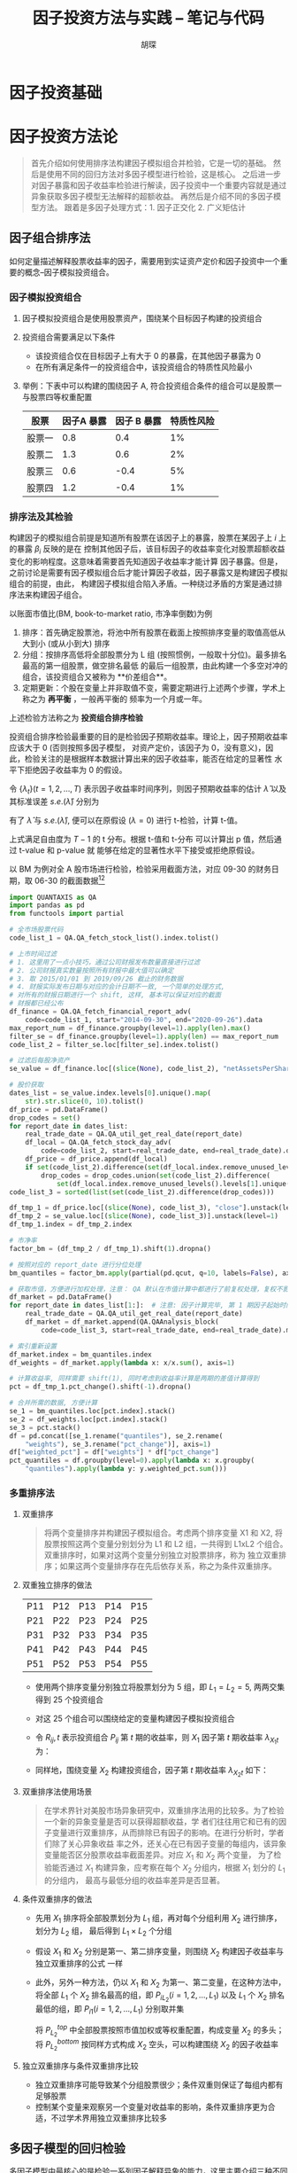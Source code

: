 #+TITLE: 因子投资方法与实践 -- 笔记与代码
#+AUTHOR: 胡琛

* 因子投资基础

* 因子投资方法论
#+BEGIN_QUOTE
首先介绍如何使用排序法构建因子模拟组合并检验，它是一切的基础。
然后是使用不同的回归方法对多因子模型进行检验，这是核心。
之后进一步对因子暴露和因子收益率检验进行解读，因子投资中一个重要内容就是通过异象获取多因子模型无法解释的超额收益。
再然后是介绍不同的多因子模型方法。
跟着是多因子处理方式：1. 因子正交化 2. 广义矩估计
#+END_QUOTE

** 因子组合排序法
如何定量描述解释股票收益率的因子，需要用到实证资产定价和因子投资中一个重要的概念--因子模拟投资组合。
*** 因子模拟投资组合
1. 因子模拟投资组合是使用股票资产，围绕某个目标因子构建的投资组合
2. 投资组合需要满足以下条件
   - 该投资组合仅在目标因子上有大于 0 的暴露，在其他因子暴露为 0
   - 在所有满足条件一的投资组合中，该投资组合的特质性风险最小
3. 举例：下表中可以构建的围绕因子 A, 符合投资组合条件的组合可以是股票一与股票四等权重配置
   | 股票   | 因子A 暴露 | 因子 B 暴露 | 特质性风险 |
   |--------+------------+-------------+------------|
   | 股票一 |        0.8 |         0.4 |         1% |
   | 股票二 |        1.3 |         0.6 |         2% |
   | 股票三 |        0.6 |        -0.4 |         5% |
   | 股票四 |        1.2 |        -0.4 |         1% |
*** 排序法及其检验
构建因子的模拟组合前提是知道所有股票在该因子上的暴露，股票在某因子上 $i$ 上的暴露 $\beta_i$ 反映的是在
控制其他因子后，该目标因子的收益率变化对股票超额收益变化的影响程度。这意味着需要首先知道因子收益率才能计算
因子暴露。但是，之前讨论是需要有因子模拟组合后才能计算因子收益，因子暴露又是构建因子模拟组合的前提，由此，
构建因子模拟组合陷入矛盾。一种绕过矛盾的方案是通过排序法来构建因子组合。

以账面市值比(BM, book-to-market ratio, 市净率倒数)为例
1. 排序：首先确定股票池，将池中所有股票在截面上按照排序变量的取值高低从大到小 (或从小到大) 排序
2. 分组：按排序高低将全部股票分为 L 组 (按照惯例，一般取十分位)。最多排名最高的第一组股票，做空排名最低
   的最后一组股票，由此构建一个多空对冲的组合，该投资组合又被称为 **价差组合**。
3. 定期更新：个股在变量上并非取值不变，需要定期进行上述两个步骤，学术上称之为 **再平衡** ，一般再平衡的
   频率为一个月或一年。
上述检验方法称之为 **投资组合排序检验**

投资组合排序检验最重要的目的是检验因子预期收益率。理论上，因子预期收益率应该大于 0 (否则按照多因子模型，
对资产定价，该因子为 0，没有意义)，因此，检验关注的是根据样本数据计算出来的因子收益率，能否在给定的显著性
水平下拒绝因子收益率为 0 的假设。

令 $\{\lambda_t\}(t=1,2,\ldots,T)$ 表示因子收益率时间序列，则因子预期收益率的估计 $\hat{\lambda}$
以及其标准误差 $s.e.(\hat{\lambda})$ 分别为
\begin{aligned}
  \hat{\lambda} &= \frac{1}{T}\sum\limits_{t=1}^T\lambda_t\\
  s.e.(\hat{\lambda}) &= \frac{\mathbf{std}(\lambda_t)}{\sqrt{T}}
\end{aligned}
有了 $\hat{\lambda}$ 与 $s.e.(\hat{\lambda})$, 便可以在原假设 ($\lambda=0$) 进行 t-检验，计算 t-值。
\begin{equation}
  t = \frac{\hat{\lambda}}{s.e.(\hat{\lambda})}
\end{equation}
上式满足自由度为 $T-1$ 的 t 分布。根据 t-值和 t-分布 可以计算出 p 值，然后通过 t-value 和 p-value 就
能够在给定的显著性水平下接受或拒绝原假设。

以 BM 为例对全 A 股市场进行检验，检验采用截面方法，对应 09-30 的财务日期，取 06-30 的截面数据[fn:1][fn:2]
#+BEGIN_SRC python
import QUANTAXIS as QA
import pandas as pd
from functools import partial

# 全市场股票代码
code_list_1 = QA.QA_fetch_stock_list().index.tolist()

# 上市时间过滤
# 1. 这里用了一点小技巧，通过公司财报发布数量直接进行过滤
# 2. 公司财报真实数量按照所有财报中最大值可以确定
# 3. 取 2015/01/01 到 2019/09/26 截止的财务数据
# 4. 财报实际发布日期与对应的会计日期不一致, 一个简单的处理方式,
# 对所有的财报日期进行一个 shift, 这样, 基本可以保证对应的截面
# 财报都已经公布
df_finance = QA.QA_fetch_financial_report_adv(
    code=code_list_1, start="2014-09-30", end="2020-09-26").data
max_report_num = df_finance.groupby(level=1).apply(len).max()
filter_se = df_finance.groupby(level=1).apply(len) == max_report_num
code_list_2 = filter_se.loc[filter_se].index.tolist()

# 过滤后每股净资产
se_value = df_finance.loc[(slice(None), code_list_2), "netAssetsPerShare"]

# 股价获取
dates_list = se_value.index.levels[0].unique().map(
    str).str.slice(0, 10).tolist()
df_price = pd.DataFrame()
drop_codes = set()
for report_date in dates_list:
    real_trade_date = QA.QA_util_get_real_date(report_date)
    df_local = QA.QA_fetch_stock_day_adv(
        code=code_list_2, start=real_trade_date, end=real_trade_date).data
    df_price = df_price.append(df_local)
    if set(code_list_2).difference(set(df_local.index.remove_unused_levels().levels[1].unique())):
        drop_codes = drop_codes.union(set(code_list_2).difference(
            set(df_local.index.remove_unused_levels().levels[1].unique())))
code_list_3 = sorted(list(set(code_list_2).difference(drop_codes)))

df_tmp_1 = df_price.loc[(slice(None), code_list_3), "close"].unstack(level=1)
df_tmp_2 = se_value.loc[(slice(None), code_list_3)].unstack(level=1)
df_tmp_1.index = df_tmp_2.index

# 市净率
factor_bm = (df_tmp_2 / df_tmp_1).shift(1).dropna()

# 按照对应的 report_date 进行分位处理
bm_quantiles = factor_bm.apply(partial(pd.qcut, q=10, labels=False), axis=1)

# 获取市值，方便进行加权处理，注意： QA 默认在市值计算中都进行了前复权处理，复权不影响市值计算
df_market = pd.DataFrame()
for report_date in dates_list[1:]:  # 注意: 因子计算完毕, 第 1 期因子起始时间已经从 2015-3-31 开始
    real_trade_date = QA.QA_util_get_real_date(report_date)
    df_market = df_market.append(QA.QAAnalysis_block(
        code=code_list_3, start=real_trade_date, end=real_trade_date).market_value["mv"].unstack(level=1))

# 索引重新设置
df_market.index = bm_quantiles.index
df_weights = df_market.apply(lambda x: x/x.sum(), axis=1)

# 计算收益率, 同样需要 shift(1), 同时考虑到收益率计算是两期的差值计算得到
pct = df_tmp_1.pct_change().shift(-1).dropna()

# 合并所需的数据, 方便计算
se_1 = bm_quantiles.loc[pct.index].stack()
se_2 = df_weights.loc[pct.index].stack()
se_3 = pct.stack()
df = pd.concat([se_1.rename("quantiles"), se_2.rename(
    "weights"), se_3.rename("pct_change")], axis=1)
df["weighted_pct"] = df["weights"] * df["pct_change"]
pct_quantiles = df.groupby(level=0).apply(lambda x: x.groupby(
    "quantiles").apply(lambda y: y.weighted_pct.sum()))
#+END_SRC

*** 多重排序法
1. 双重排序
   #+BEGIN_QUOTE
将两个变量排序并构建因子模拟组合。考虑两个排序变量 X1 和 X2, 将股票按照这两个变量分别划分为
L1 和 L2 组，一共得到 L1xL2 个组合。双重排序时，如果对这两个变量分别独立对股票排序，称为
独立双重排序；如果这两个变量排序存在先后依存关系，称之为条件双重排序。
   #+END_QUOTE

2. 双重独立排序的做法
   | P11 | P12 | P13 | P14 | P15 |
   | P21 | P22 | P23 | P24 | P25 |
   | P31 | P32 | P33 | P34 | P35 |
   | P41 | P42 | P43 | P44 | P45 |
   | P51 | P52 | P53 | P54 | P55 |
   - 使用两个排序变量分别独立将股票划分为 5 组，即 $L_1=L_2=5$, 两两交集得到 25 个投资组合
   - 对这 25 个组合可以围绕给定的变量构建因子模拟投资组合
   - 令 $R_{ij},t$ 表示投资组合 $P_{ij}$ 第 $t$ 期的收益率，则 $X_1$ 因子第 $t$ 期收益率
     $\lambda_{X_1 t}$ 为：
     \begin{equation}
       \lambda_{X_1 t} = \frac{1}{L_2}\sum\limits_{i=1}^{L_2}R_{L_1 i,t} - \frac{1}{L_2}\sum\limits_{i=1}^{L_2}R_{1i,t}
     \end{equation}
   - 同样地，围绕变量 $X_2$ 构建投资组合，因子第 $t$ 期收益率 $\lambda_{X_2 t}$ 如下：
     \begin{equation}
       \lambda_{X_2 t} = \frac{1}{L_1}\sum\limits_{i=1}^{L_1}R_{L_2 i,t} - \frac{1}{L_1}\sum\limits_{i=1}^{L_1}R_{i1,t}
     \end{equation}

3. 双重排序法使用场景
   #+BEGIN_QUOTE
在学术界针对美股市场异象研究中，双重排序法用的比较多。为了检验一个新的异象变量是否可以获得超额收益，学
者们往往用它和已有的因子变量进行双重排序，从而排除已有因子的影响。在进行分析时，学者们除了关心异象收益
率之外，还关心在已有因子变量的每组内，该异象变量能否区分股票收益率截面差异。对应 $X_1$ 和 $X_2$ 两个变量，
为了检验能否通过 $X_1$ 构建异象，应考察在每个 $X_2$ 分组内，根据 $X_1$ 划分的 $L_1$ 的分组内，
最高与最低分组的收益率差异是否显著。
   #+END_QUOTE

4. 条件双重排序的做法
   - 先用 $X_1$ 排序将全部股票划分为 $L_1$ 组，再对每个分组利用 $X_2$ 进行排序，划分为 $L_2$ 组，
     最后得到 $L_1\times L_2$ 个分组
   - 假设 $X_1$ 和 $X_2$ 分别是第一、第二排序变量，则围绕 $X_2$ 构建因子收益率与独立双重排序的公式
     一样
   - 此外，另外一种方法，仍以 $X_1$ 和 $X_2$ 为第一、第二变量，在这种方法中，将全部 $L_1$ 个 $X_2$
     排名最高的组，即 $P_{iL_2}(i=1,2,\ldots,L_1)$ 以及 $L_1$ 个 $X_2$ 排名最低的组，即
     $P_{i1}(i=1,2,\ldots,L_1)$ 分别取并集
     \begin{aligned}
       P_{L_2}^{top} &= P_{1L_2} \cup P{2L_2} \cup \ldots P_{L_1L_2}\\
       P_{L_2}^{bottom} &= P_{11} \cup P{21} \cup \ldots P_{L_11}\\
     \end{aligned}
     将 $P_{L_2}^{top}$ 中全部股票按照市值加权或等权重配置，构成变量 $X_2$ 的多头；将 $P_{L_2}^{bottom}$
     按同样方式构成 $X_2$ 空头，可以构建围绕 $X_2$ 的因子收益率
     \begin{equation}
       \lambda_{{X_{2}t}} = R_{L_{2}}^{top} - R_{L_{2}}^{top}
     \end{equation}

5. 独立双重排序与条件双重排序比较
   - 独立双重排序可能导致某个分组股票很少；条件双重则保证了每组内都有足够股票
   - 控制某个变量来观察另一个变量对收益率的影响，条件双重排序更为合适，不过学术界用独立双重排序比较多
** 多因子模型的回归检验
多因子模型中最核心的是检验一系列因子解释异象的能力，这里主要介绍三种不同的检验方法，包括 “时序回归检验”， “截面
回归检验” 以及 “Fama and MacBeth 回归检验”。

令 $N$ 和 $K$ 分别代表资产和因子个数，资产预期 (超额) 收益和因子预期收益率之间满足如下关系：
\begin{equation}
  E[R_i^e] = \alpha_i + \boldsymbol{\beta}_i^\prime\boldsymbol{\lambda}
\end{equation}
其中，$R_i^e$ 表示资产 $i$ 的超额收益，$\boldsymbol{\beta}_i$ 表示资产 $i$ 的 $K$ 维
因子暴露，$\boldsymbol{\lambda}$ 为 $K$ 维因子预期收益率向量。于是，可以看出，多因子模型研究的核心问题为资产预期收益率在截面上 -- 即
不同的资产之间 -- 为何会有差异。根据上式，如果某个资产在因子上的暴露 $\boldsymbol{\beta}_i$ 高，则预期收益率 $E[R_i^e]$
也应该更高。

拿到一个多因子模型，如何定量评估其是否为一个好模型？首先看检验中的三个部分：估计值，标准误差以及检验
| 任务     | 说明                                                                               |
|----------+------------------------------------------------------------------------------------|
| 估计值   | $\hat{\alpha}_i,\boldsymbol{\beta}_i,\boldsymbol{\lambda}$                         |
| 标准误差 | $\sigma(\hat{\alpha}_i),\sigma(\boldsymbol{\beta}_i),\sigma(\boldsymbol{\lambda})$ |
| 检验     | 联合检验所有 $N$ 个资产的定价误差；检验每个因子的预期收益率                        |
一旦有了估计值和标准误差，就可以用它们检验多因子模型。$\alpha_i$ 代表了资产 $i$ 的定价误差，如果在统计上证明所有 $\alpha_i$
都很接近零，则说明该多因子模型就是很好的模型。

多因子模型检验简单可以总结为三步：
1. 计算每个资产在所有因子上的暴露 $\boldsymbol{\beta}_i$
2. 通过回归分析对多因子模型进行估计
3. 联合检验资产定价误差 $\alpha_i$ 以及每个因子的预期收益率 $\lambda_k$

*** 时间序列回归检验

时间序列回归检验在回归时使用因子收益率为自变量或解释变量，以资产的超额收益率作为因变量或被解释变量。此方法更适合分析由风格
因子构成的多因子模型，因为这样可以使用排序法构建因子模拟投资组合，得到因子的收益率。

令 $\boldsymbol{\lambda}_t$ 表示 $t$ 期因子收益率向量，$R_{it}^e$ 为资产 $i$ 在 $t$ 期的超额收益率，这两者在
时序上满足如下关系：
\begin{equation}
  R_{it}^e = \alpha_i + \boldsymbol{\beta}_i^\prime\boldsymbol{\lambda}_t + \epsilon_{it}, t=1,2,\ldots,T
\end{equation}
对每个资产 $i=1,2,\ldots,N$ 使用简单最小二乘法对模型进行参数估计。

在时间序列回归中，回归方程右侧自变量是因子收益率 $\boldsymbol{\lambda}_t$, 左侧因变量是 $R_{it}^e$, 回归得到资产 $i$
在因子上的暴露 $\hat{\boldsymbol{\beta}}_i$ 向量，截距 $\hat{\alpha}_i$ 以及残差 $\hat{\epsilon}_{it}$, 一旦有了 $\hat{\alpha}_i$ 和
$\hat{\boldsymbol{\beta}}_i$, 将 $R_{it}^e$ 和 $\boldsymbol{\lambda}_t$ 在时序上取均值就可以得到：
\begin{equation}
  E_T[R_i^e] = \hat{\alpha}_i + \hat{\boldsymbol{\beta}}_i^\prime\boldsymbol{\lambda}_t, i=1,2,\ldots,N
\end{equation}
其中， $E_T[\cdot]\equiv\frac{1}{T}\sum(\cdot)$ 表示对样本数据在时序上取均值； $\boldsymbol{\lambda} = E_T[\hat{\boldsymbol{\lambda}}_t]$ 表示因子预期收益率。对于任意因子 $k$, 期收益率序列 $\lambda_{kt}$
在时序上的均值就是因子 $k$ 预期收益率估计：
\begin{equation}
  \hat{\lambda}_k = E_T[\lambda_{kt}], k=1,2,\ldots,K
\end{equation}

有了时序回归模型，下一步就是计算各种参数的标准误差，进行检验。当随机扰动 $\epsilon_{it}$ 不存在自相关或异方差时，时序回归参数的标准误差
可以由 OLS 标准公式给出。进一步地，假设 $\epsilon_{it}$ 满足 IID 正态分布，检验 $\alpha_i$ 是否联合为零的方法可以用 GRS 检验。
检验中，原假设为所有 $\alpha_i$ 均为零。定义向量 $\hat{\boldsymbol{\alpha}}=[\hat{\alpha}_1,\hat{\alpha}_2,\ldots,\hat{alpha}_N]^\prime$
以及 $[\hat{\epsilon}_{1t},\hat{\epsilon}_{2t},\ldots,\hat{\epsilon}_{Nt}]^\prime$. GRS 检验构建了如下自由度为 $T-N-K$ 和 $N$ 的
$F$ 分布的检验统计量：
\begin{equation}
  \frac{T-N-K}{N}\left(1+E[\boldsymbol{\lambda}_t]^\prime\hat{\Sigma}^{-1}_\lambda
  E[\boldsymbol{\lambda}_t]\right)^{-1}\hat{\alpha}^\prime\hat{\Sigma}^{-1}\hat{\alpha}\sim F_{N,T-N-K}
\end{equation}
其中，
\begin{aligned}
  \hat{\Sigma}_\lambda &= \frac{1}{T}\sum\limits_{t=1}^{T}[\boldsymbol{\lambda}_t - E[\boldsymbol{\lambda}_t]]
[\boldsymbol{\lambda}_t - E[\boldsymbol{\lambda}_t]]^\prime\\
  \hat{\Sigma} &= \frac{1}{T}\sum\limits_{t=1}^{T}\hat{\epsilon}_t\hat{\epsilon}_t^\prime
\end{aligned}

时间序列回归检验总结：
1. 因子收益率时序需要已知，使用因子收益率作为解释变量，分别对每个资产进行时序回归，得到该资产在这些因子上的暴露估计 $\boldsymbol{\beta}_i$; 时序
   回归中的 $\hat{\alpha}_i$ 就是截面关系上资产的定价误差
2. 将时序回归结果在时间上取均值，就得到资产预期收益率和因子暴露在截面上的关系。由于时序回归是对每个资产单独进行，因此该关系确定不以最小化所有 $\hat{\alpha}_i$
   的平方和为目标
3. 若 $\epsilon_{it}$ 满足 IID 正态分布，可通过 GRS 方法构建 F-统计量来检验 $\alpha_i$ 联合是否在统计上为零，否则可以通过广义矩阵估计等
   更高阶的方法；对于因子预期收益率，可使用 t-检验来分析。
** 因子暴露与因子收益率
** 异象检验
** 多因子模型比较
** 因子正交化
** 广义矩阵分析
** 研究方法建议

* Footnotes

[fn:2] 考虑到数据获取难易与收费情况，这里主要使用两个数据源，quantaxis(通达信的数据) 和掘金量化

[fn:1] 譬如，在 2020-09-30 对应的日期，上一期财报原则上都应该公布了，此时，在 09-30 这个截面上，取 06-30 的
财务数据，是比较合理的选择
